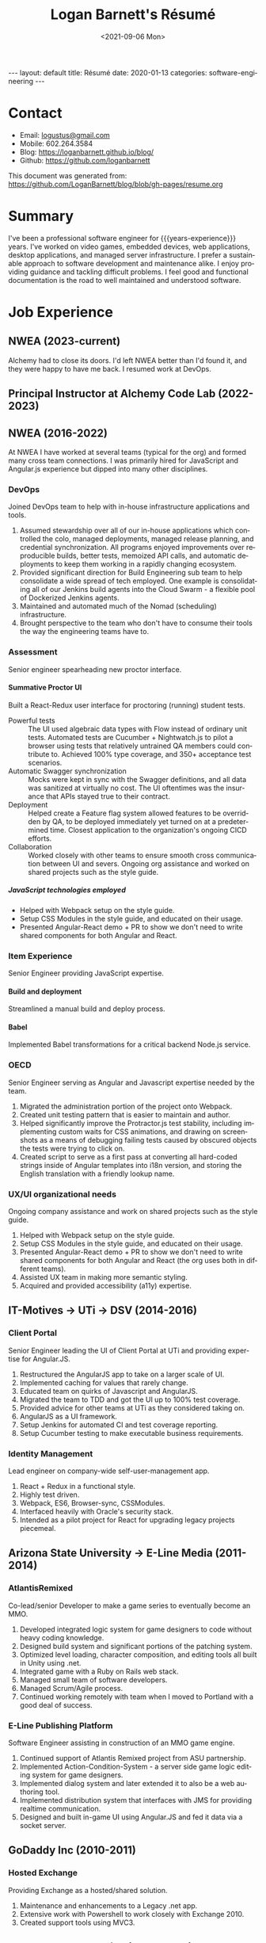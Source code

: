 #+title:       Logan Barnett's Résumé
#+author:      Logan Barnett
#+email:       logustus@gmail.com
#+date:        <2021-09-06 Mon>
#+language:    en
#+file_tags:
#+tags:
#+options:     H:6 num:nil tags:nil creator:nil date:nil tasks:nil author:nil
#+macro:       years-experience (eval (- (nth 5 (decode-time)) 2004))
#+auto_id:     t
# #+select_tags: sre leader structure

# Front matter needed by Jekyll.
#+begin_export html
---
layout: default
title: Résumé
date: 2020-01-13
categories: software-engineering
---
#+end_export

# Our CSS specific to the resume.
#+begin_export html
<link rel="stylesheet" type="text/css" href="resume.css" />
#+end_export

* Logan Barnett :noexport:
:PROPERTIES:
:CUSTOM_ID: logan-barnett
:END:
  old markdown stuff:

---
layout: page
title: Résumé
permalink: /resume/
---

# Logan Barnett #

> Email: [logustus@gmail.com](mailto://logustus@gmail.com)
>
> Mobile: 602.264.3584
>
> Blog: http://loganbarnett.github.io/blog/
>
> Twitter: [@logan_barnett](https://twitter.com/logan_barnett)
>
> Github: https://github.com/loganbarnett



## Job experience ##

### NWEA ###
* Contact :structure:
:PROPERTIES:
:CUSTOM_ID: contact
:END:

+ Email: [[mailto://logustus@gmail.com][logustus@gmail.com]]
+ Mobile: 602.264.3584
+ Blog: https://loganbarnett.github.io/blog/
+ Github: https://github.com/loganbarnett

This document was generated from:
https://github.com/LoganBarnett/blog/blob/gh-pages/resume.org
* Summary
:PROPERTIES:
:CUSTOM_ID: summary
:END:

I've been a professional software engineer for {{{years-experience}}} years.
I've worked on video games, embedded devices, web applications, desktop
applications, and managed server infrastructure. I prefer a sustainable approach
to software development and maintenance alike. I enjoy providing guidance and
tackling difficult problems. I feel good and functional documentation is the
road to well maintained and understood software.

* Job Experience :structure:
:PROPERTIES:
:CUSTOM_ID: job-experience
:END:
** NWEA (2023-current)
:PROPERTIES:
:CUSTOM_ID: job-experience--nwea-2023-current
:END:
Alchemy had to close its doors. I'd left NWEA better than I'd found it, and they
were happy to have me back. I resumed work at DevOps.
** Principal Instructor at Alchemy Code Lab (2022-2023)
:PROPERTIES:
:CUSTOM_ID: job-experience--principal-instructor-at-alchemy-code-lab-2022-2023
:END:
** NWEA (2016-2022)
:PROPERTIES:
:CUSTOM_ID: job-experience--nwea-2016-2022
:END:
At NWEA I have worked at several teams (typical for the org) and formed many
cross team connections. I was primarily hired for JavaScript and Angular.js
experience but dipped into many other disciplines.
*** DevOps
:PROPERTIES:
:CUSTOM_ID: job-experience--nwea-2016-2022--devops
:END:
Joined DevOps team to help with in-house infrastructure applications and tools.
1. Assumed stewardship over all of our in-house applications which controlled
   the colo, managed deployments, managed release planning, and credential
   synchronization. All programs enjoyed improvements over reproducible builds,
   better tests, memoized API calls, and automatic deployments to keep them
   working in a rapidly changing ecosystem.
2. Provided significant direction for Build Engineering sub team to help
   consolidate a wide spread of tech employed. One example is consolidating all
   of our Jenkins build agents into the Cloud Swarm - a flexible pool of
   Dockerized Jenkins agents.
3. Maintained and automated much of the Nomad (scheduling) infrastructure.
4. Brought perspective to the team who don't have to consume their tools the way
   the engineering teams have to.
*** Assessment
:PROPERTIES:
:CUSTOM_ID: job-experience--nwea-2016-2022--assessment
:END:
Senior engineer spearheading new proctor interface.
**** Summative Proctor UI
:PROPERTIES:
:CUSTOM_ID: job-experience--nwea-2016-2022--assessment--summative-proctor-ui
:END:
Built a React-Redux user interface for proctoring (running) student tests.
+ Powerful tests :: The UI used algebraic data types with Flow instead of
  ordinary unit tests. Automated tests are Cucumber + Nightwatch.js to pilot a
  browser using tests that relatively untrained QA members could contribute to.
  Achieved 100% type coverage, and 350+ acceptance test scenarios.
+ Automatic Swagger synchronization :: Mocks were kept in sync with the Swagger
  definitions, and all data was sanitized at virtually no cost. The UI
  oftentimes was the insurance that APIs stayed true to their contract.
+ Deployment :: Helped create a Feature flag system allowed features to be
  overridden by QA, to be deployed immediately yet turned on at a predetermined
  time. Closest application to the organization's ongoing CICD efforts.
+ Collaboration :: Worked closely with other teams to ensure smooth cross
  communication between UI and severs. Ongoing org assistance and worked on
  shared projects such as the style guide.
***** JavaScript technologies employed :nodejs:
:PROPERTIES:
:CUSTOM_ID: job-experience--nwea-2016-2022--assessment--summative-proctor-ui--javascript-technologies-employed
:END:
+ Helped with Webpack setup on the style guide.
+ Setup CSS Modules in the style guide, and educated on their usage.
+ Presented Angular-React demo + PR to show we don't need to write shared
  components for both Angular and React.

*** Item Experience
:PROPERTIES:
:CUSTOM_ID: job-experience--nwea-2016-2022--item-experience
:END:
Senior Engineer providing JavaScript expertise.
**** Build and deployment :sre:
:PROPERTIES:
:CUSTOM_ID: job-experience--nwea-2016-2022--item-experience--build-and-deployment
:END:
Streamlined a manual build and deploy process.
**** Babel :nodejs:
:PROPERTIES:
:CUSTOM_ID: job-experience--nwea-2016-2022--item-experience--babel
:END:
Implemented Babel transformations for a critical backend Node.js service.
*** OECD
:PROPERTIES:
:CUSTOM_ID: job-experience--nwea-2016-2022--oecd
:END:
Senior Engineer serving as Angular and Javascript expertise needed by the team.
1. Migrated the administration portion of the project onto Webpack.
2. Created unit testing pattern that is easier to maintain and author.
3. Helped significantly improve the Protractor.js test stability, including
   implementing custom waits for CSS animations, and drawing on screenshots as a
   means of debugging failing tests caused by obscured objects the tests were
   trying to click on.
4. Created script to serve as a first pass at converting all hard-coded strings
   inside of Angular templates into i18n version, and storing the English
   translation with a friendly lookup name.

*** UX/UI organizational needs
:PROPERTIES:
:CUSTOM_ID: job-experience--nwea-2016-2022--ux/ui-organizational-needs
:END:
Ongoing company assistance and work on shared projects such as the style
guide.
1. Helped with Webpack setup on the style guide.
2. Setup CSS Modules in the style guide, and educated on their usage.
3. Presented Angular-React demo + PR to show we don't need to write shared
   components for both Angular and React (the org uses both in different
   teams).
4. Assisted UX team in making more semantic styling.
5. Acquired and provided accessibility (a11y) expertise.

** IT-Motives -> UTi -> DSV (2014-2016)
:PROPERTIES:
:CUSTOM_ID: job-experience--it-motives-->-uti-->-dsv-2014-2016
:END:
*** Client Portal
:PROPERTIES:
:CUSTOM_ID: job-experience--it-motives-->-uti-->-dsv-2014-2016--client-portal
:END:
Senior Engineer leading the UI of Client Portal at UTi and
providing expertise for Angular.JS.
1. Restructured the AngularJS app to take on a larger scale of UI.
2. Implemented caching for values that rarely change.
3. Educated team on quirks of Javascript and AngularJS.
4. Migrated the team to TDD and got the UI up to 100% test coverage.
5. Provided advice for other teams at UTi as they considered taking on.
6. AngularJS as a UI framework.
7. Setup Jenkins for automated CI and test coverage reporting.
8. Setup Cucumber testing to make executable business requirements.
*** Identity Management
:PROPERTIES:
:CUSTOM_ID: job-experience--it-motives-->-uti-->-dsv-2014-2016--identity-management
:END:
Lead engineer on company-wide self-user-management app.
1. React + Redux in a functional style.
2. Highly test driven.
3. Webpack, ES6, Browser-sync, CSSModules.
4. Interfaced heavily with Oracle's security stack.
5. Intended as a pilot project for React for upgrading legacy projects
   piecemeal.

** Arizona State University -> E-Line Media (2011-2014)
:PROPERTIES:
:CUSTOM_ID: job-experience--arizona-state-university-->-e-line-media-2011-2014
:END:

*** AtlantisRemixed
:PROPERTIES:
:CUSTOM_ID: job-experience--arizona-state-university-->-e-line-media-2011-2014--atlantisremixed
:END:
Co-lead/senior Developer to make a game series to eventually become an MMO.
1. Developed integrated logic system for game designers to code without heavy
   coding knowledge.
2. Designed build system and significant portions of the patching system.
3. Optimized level loading, character composition, and editing tools all built
   in Unity using .net.
4. Integrated game with a Ruby on Rails web stack.
5. Managed small team of software developers.
6. Managed Scrum/Agile process.
7. Continued working remotely with team when I moved to Portland with a good
   deal of success.

*** E-Line Publishing Platform
:PROPERTIES:
:CUSTOM_ID: job-experience--arizona-state-university-->-e-line-media-2011-2014--e-line-publishing-platform
:END:
Software Engineer assisting in construction of an MMO game engine.
1. Continued support of Atlantis Remixed project from ASU partnership.
2. Implemented Action-Condition-System - a server side game logic editing
   system for game designers.
3. Implemented dialog system and later extended it to also be a web authoring
   tool.
4. Implemented distribution system that interfaces with JMS for providing
   realtime communication.
5. Designed and built in-game UI using Angular.JS and fed it data via a
   socket server.

** GoDaddy Inc (2010-2011)
:PROPERTIES:
:CUSTOM_ID: job-experience--godaddy-inc-2010-2011
:END:
*** Hosted Exchange
:PROPERTIES:
:CUSTOM_ID: job-experience--godaddy-inc-2010-2011--hosted-exchange
:END:
Providing Exchange as a hosted/shared solution.
1. Maintenance and enhancements to a Legacy .net app.
2. Extensive work with Powershell to work closely with Exchange 2010.
3. Created support tools using MVC3.

** Integrum Technologies (2009-2010)
:PROPERTIES:
:CUSTOM_ID: job-experience--integrum-technologies-2009-2010
:END:
Worked as a Rails developer and did extensive pair programming.
*** On the Record Sports
:PROPERTIES:
:CUSTOM_ID: job-experience--integrum-technologies-2009-2010--on-the-record-sports
:END:
Backend to a fantasy sports app that used SportsDB feed.
1. Consumed complex JSON services
2. Worked very closely with client as main contact remotely using Skype and
   company’s Scrum/Project tracking software
*** 7th Day Adventists
:PROPERTIES:
:CUSTOM_ID: job-experience--integrum-technologies-2009-2010--7th-day-adventists
:END:
Customizable sites that can display different kinds of content based on
extensions installed.
1. Worked on a legacy Rails app with thousands of users
2. Improved the existing custom deployment scheme
3. Worked with various users on bugs

*** Valley Metro
:PROPERTIES:
:CUSTOM_ID: job-experience--integrum-technologies-2009-2010--valley-metro
:END:
Public bus schedule system for seeing when/where busses run.
1. Imported data from their system using background processes.
2. Displayed route info using their CSS and layout.
3. =a11y= compliance.

** Happy Camper Studios (2007-2009)
:PROPERTIES:
:CUSTOM_ID: job-experience--happy-camper-studios-2007-2009
:END:
*** Skywire Interface
:PROPERTIES:
:CUSTOM_ID: job-experience--happy-camper-studios-2007-2009--skywire-interface
:END:
Manages settings and shows diagnostics for satellite modems.
1. Managed relationship with business's primary contact - Radyne (now Comtech).
2. Desktop application with many forms (20+).
3. Utilized SNMP4J to communicate with modems over the SNMP protocol.
4. Installers written for Windows, Linux, and OSX.
*** Claim Tracker
:PROPERTIES:
:CUSTOM_ID: job-experience--happy-camper-studios-2007-2009--claim-tracker
:END:
Manages clients and phone script/history for tracking problems with claims.
1. Managed relationship with business's secondary client - New Haven Dental
2. Built the initial version of the application using Monkeybars.
*** JotBot
:PROPERTIES:
:CUSTOM_ID: job-experience--happy-camper-studios-2007-2009--jotbot
:END:
Happy Camper Studios' product.
1. Main contribution was against the export feature (CSV, XML, PDF)

** UHaul International (2004-2007)
:PROPERTIES:
:CUSTOM_ID: job-experience--uhaul-international-2004-2007
:END:
Entry level software engineering position.
*** Claim Center
:PROPERTIES:
:CUSTOM_ID: job-experience--uhaul-international-2004-2007--claim-center
:END:
Tracked and processed claims (UHaul is self insured).
1. SOAP web services and .net remoting.
2. Bridged Java-based system with existing .net infrastructure
*** Hitch Central
:PROPERTIES:
:CUSTOM_ID: job-experience--uhaul-international-2004-2007--hitch-central
:END:
Handles ordering of new hitches and manages hitch inventory.
1. .net desktop client

* Proficiencies :structure:
:PROPERTIES:
:CUSTOM_ID: proficiencies
:END:
This is my obligatory buzzword list.
** Languages
:PROPERTIES:
:CUSTOM_ID: proficiencies--languages
:END:
*** Javascript
:PROPERTIES:
:CUSTOM_ID: proficiencies--languages--javascript
:END:
React, Redux, Three, Angular, Node, ES6, Webpack, Flow, npm, yarn.
*** Java
:PROPERTIES:
:CUSTOM_ID: proficiencies--languages--java
:END:
Swing, JAX-RS, JRuby, JUnit, SNMP4J.
*** .net
:PROPERTIES:
:CUSTOM_ID: proficiencies--languages--.net
:END:
C#, Boo, Unity/Mono, MVC, WCF, NUnit, OData, Powershell.
*** Ruby
:PROPERTIES:
:CUSTOM_ID: proficiencies--languages--ruby
:END:
Ruby on Rails, Sinatra, JRuby, Cucumber, RSpec.
*** Rust
:PROPERTIES:
:CUSTOM_ID: proficiencies--languages--rust
:END:
Actix, futures, abstract data types, monad chains, and avoiding =unwrap= ;)
** Databases
:PROPERTIES:
:CUSTOM_ID: proficiencies--databases
:END:
MongoDB, MySql, SQL Server, Oracle + PL/SQL.
** Misc
:PROPERTIES:
:CUSTOM_ID: proficiencies--misc
:END:
Jenkins, JIRA, Pivotal Tracker, Trello, git, Perforce, svn, hg, Plastic SCM,
vim, emacs, literate programming, functional programming.

* Side projects :structure:
:PROPERTIES:
:CUSTOM_ID: side-projects
:END:
1. [[https://github.com/loganbarnett/blog/tree/gh-pages/resume.org][This résumé]] - Uses =org-mode= document and =jekyll= to generate an HTML
   based résumé.
2. [[http://roid.logustus.com:9000][roid-miner]] - A generated asteroid mining game with a powerful editor for
   composing asteroid generators in real time.
3. [[https://soundcloud.com/lambda-cast][Lambda Cast]] - I costar in a podcast about function functional programming.
4. [[https://github.com/LoganBarnett/dotfiles][My own dotfiles]] - If we value infrastructure as code, why not for our local
   machines? Also contains my Emacs configuration.
5. A few literate programs: [[https://github.com/LoganBarnett/40k-dps][40k-dps]], [[https://github.com/LoganBarnett/airbrush-dias][airbrush-dias]], [[https://github.com/LoganBarnett/typedef-gen][typedef-gen]].
6. [[https://github.com/LoganBarnett/flow-degen][flow-degen]] - Generate typesafe validation/deserialization JavaScript code.
7. [[https://github.com/LoganBarnett/cubed.js][cubed.js]] - A library to help me work on my voxel game.
8. [[https://github.com/LoganBarnett/runner][runner]] - My attempt at making a Rust command line replacement of
   Alfred/Quicksilver.
9. [[https://github.com/LoganBarnett/jj][jj]] - Run Jenkins jobs from the command line and see the output. Rust.
10. meta-game - And editor using React + Redux + Three used for creating games
11. Various Unity games - Writing desktop/mobile games using Mono + C# and Boo
    (.net 3.5).
12. Monkeybars - MVC desktop GUI framework using JRuby and Swing.
13. Jemini - 2D game framework for JRuby.
14. Rawr - A packaging system creating double clickable app bundles for JRuby.

* Education :structure:
:PROPERTIES:
:CUSTOM_ID: education
:END:

** DeVry University
:PROPERTIES:
:CUSTOM_ID: education--devry-university
:END:

Graduated 2004 with BS in Computer Engineering Technology

* COMMENT views
:PROPERTIES:
:CUSTOM_ID: views
:END:

I wind up doing a lot of things at the places I work, and I can't possibly
include every tiny accomplishment (nor every major accomplishment) at every
place that I work. I feel it's a good idea to show _how_ I have been well suited
for the role I am applying for.

This document is setup to express certain views of my career history. By
coloring my data in certain ways, I can render a resume that reflects a variety
of things without me having to keep all of those resumes up to date.

** using headlines and tags to produce views
:PROPERTIES:
:CUSTOM_ID: views--using-headlines-and-tags-to-produce-views
:END:

A headline with tags makes the most sense to me in terms of things to show or
not show. This doesn't always translate well when exporting to markdown, but I
think I can make this work by setting the heading to some fixed amount. To do so
I must assume a structure. I think the relative structure of workplace ->
project -> accomplishment will do just fine there. Each of those three entities
will be an =org-mode= heading. Hopefully in the export, it will be rendered as a
list once it gets to accomplishments.

Then what I do is I add a tag to each accomplishment. I then indicate that only
certain tags are visible during the export.

What this approach misses is that I don't get to use a sentence. Perhaps with
some CSS I could remove the line break from the heading and the entry, and make
it look like a label with a description.



* COMMENT settings
:PROPERTIES:
:CUSTOM_ID: settings
:END:
This heading must go on the bottom. It is implicitly not exported, and settings
can be set here.

Local Variables:
org-html-toplevel-hlevel:1
End:
